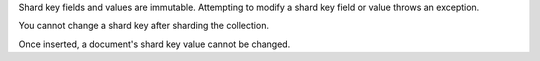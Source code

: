 Shard key fields and values are immutable. Attempting to modify a 
shard key field or value throws an exception.
   
You cannot change a shard key after sharding the collection.

Once inserted, a document's shard key value cannot be changed. 
